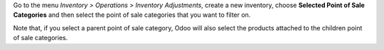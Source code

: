 Go to the menu *Inventory > Operations > Inventory Adjustments*, create a new inventory, choose **Selected Point of Sale Categories** and then select the point of sale categories that you want to filter on.

Note that, if you select a parent point of sale category, Odoo will also select the products attached to the children point of sale categories.
